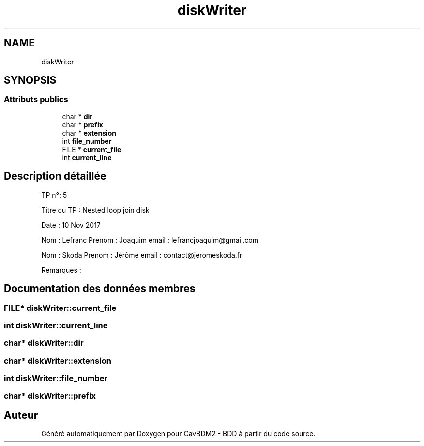 .TH "diskWriter" 3 "Vendredi 1 Décembre 2017" "CavBDM2 - BDD" \" -*- nroff -*-
.ad l
.nh
.SH NAME
diskWriter
.SH SYNOPSIS
.br
.PP
.SS "Attributs publics"

.in +1c
.ti -1c
.RI "char * \fBdir\fP"
.br
.ti -1c
.RI "char * \fBprefix\fP"
.br
.ti -1c
.RI "char * \fBextension\fP"
.br
.ti -1c
.RI "int \fBfile_number\fP"
.br
.ti -1c
.RI "FILE * \fBcurrent_file\fP"
.br
.ti -1c
.RI "int \fBcurrent_line\fP"
.br
.in -1c
.SH "Description détaillée"
.PP 
TP n°: 5
.PP
Titre du TP : Nested loop join disk
.PP
Date : 10 Nov 2017
.PP
Nom : Lefranc Prenom : Joaquim email : lefrancjoaquim@gmail.com
.PP
Nom : Skoda Prenom : Jérôme email : contact@jeromeskoda.fr
.PP
Remarques : 
.SH "Documentation des données membres"
.PP 
.SS "FILE* diskWriter::current_file"

.SS "int diskWriter::current_line"

.SS "char* diskWriter::dir"

.SS "char* diskWriter::extension"

.SS "int diskWriter::file_number"

.SS "char* diskWriter::prefix"


.SH "Auteur"
.PP 
Généré automatiquement par Doxygen pour CavBDM2 - BDD à partir du code source\&.
